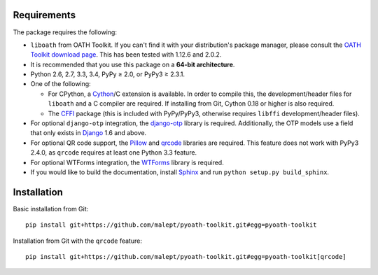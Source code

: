 Requirements
============

The package requires the following:

* ``liboath`` from OATH Toolkit. If you can't find it with your distribution's
  package manager, please consult the `OATH Toolkit download page`_. This
  has been tested with 1.12.6 and 2.0.2.
* It is recommended that you use this package on a **64-bit architecture**.
* Python 2.6, 2.7, 3.3, 3.4, PyPy ≥ 2.0, or PyPy3 ≥ 2.3.1.
* One of the following:

  + For CPython, a Cython_/C extension is available. In order to compile this,
    the development/header files for ``liboath`` and a C compiler are
    required. If installing from Git, Cython 0.18 or higher is also required.
  + The `CFFI`_ package (this is included with PyPy/PyPy3, otherwise requires
    ``libffi`` development/header files).
* For optional ``django-otp`` integration, the django-otp_ library is required.
  Additionally, the OTP models use a field that only exists in Django_ 1.6 and
  above.
* For optional QR code support, the Pillow_ and qrcode_ libraries
  are required. This feature does not work with PyPy3 2.4.0, as ``qrcode``
  requires at least one Python 3.3 feature.
* For optional WTForms integration, the WTForms_ library is required.
* If you would like to build the documentation, install Sphinx_ and run
  ``python setup.py build_sphinx``.

.. _OATH Toolkit download page: http://www.nongnu.org/oath-toolkit/download.html
.. _Cython: http://cython.org/
.. _CFFI: http://pypi.python.org/pypi/cffi
.. _django-otp: https://pypi.python.org/pypi/django-otp
.. _Django: https://www.djangoproject.com/
.. _Pillow: http://pypi.python.org/pypi/Pillow
.. _qrcode: http://pypi.python.org/pypi/qrcode
.. _WTForms: http://pypi.python.org/pypi/WTForms
.. _Sphinx: http://sphinx-doc.org/

Installation
============

Basic installation from Git::

    pip install git+https://github.com/malept/pyoath-toolkit.git#egg=pyoath-toolkit

Installation from Git with the ``qrcode`` feature::

    pip install git+https://github.com/malept/pyoath-toolkit.git#egg=pyoath-toolkit[qrcode]

